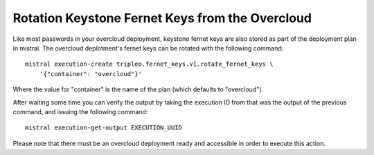 .. _fernet_key_rotation:

Rotation Keystone Fernet Keys from the Overcloud
================================================

Like most passwords in your overcloud deployment, keystone fernet keys are also
stored as part of the deployment plan in mistral. The overcloud deplotment's
fernet keys can be rotated with the following command::

    mistral execution-create tripleo.fernet_keys.v1.rotate_fernet_keys \
        '{"container": "overcloud"}'

Where the value for "container" is the name of the plan (which defaults to
"overcloud").

After waiting some time you can verify the output by taking the execution ID
from that was the output of the previous command, and issuing the following
command::

    mistral execution-get-output EXECUTION_UUID

Please note that there must be an overcloud deployment ready and accessible in
order to execute this action.

